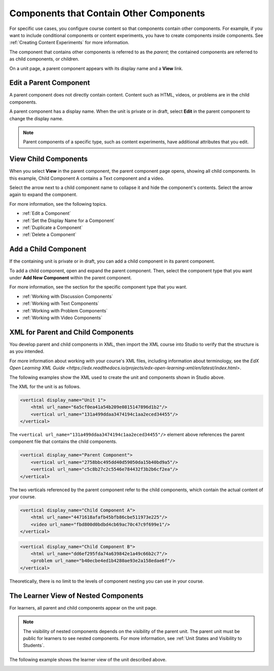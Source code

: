 .. :diataxis-type: reference

.. _Components that Contain Other Components:

******************************************
Components that Contain Other Components
******************************************

For specific use cases, you configure course content so that components contain
other components. For example, if you want to include conditional components or
content experiments, you have to create components inside components. See
:ref:`Creating Content Experiments` for more information.

The component that contains other components is referred to as the *parent*;
the contained components are referred to as child components, or children.

On a unit page, a parent component appears with its display name and a
**View** link.

.. image:: /_images/educator_references/component_container.png
 :alt: A unit page with a parent component.
 :width: 500


========================
Edit a Parent Component
========================

A parent component does not directly contain content. Content such as HTML,
videos, or problems are in the child components.

A parent component has a display name. When the unit is private or in draft,
select **Edit** in the parent component to change the display name.

.. note::
  Parent components of a specific type, such as content experiments, have
  additional attributes that you edit.


======================
View Child Components
======================

When you select **View** in the parent component, the parent component page
opens, showing all child components. In this example, Child Component A
contains a Text component and a video.

.. image:: /_images/educator_references/child-components-a.png
 :alt: An expanded child component.
 :width: 400

Select the arrow next to a child component name to collapse it and hide the
component's contents. Select the arrow again to expand the component.

For more information, see the following topics.

* :ref:`Edit a Component`
* :ref:`Set the Display Name for a Component`
* :ref:`Duplicate a Component`
* :ref:`Delete a Component`

======================================
Add a Child Component
======================================

If the containing unit is private or in draft, you can add a child component in
its parent component.

To add a child component, open and expand the parent component. Then, select
the component type that you want under **Add New Component** within the parent
component.

For more information, see the section for the specific component type that you
want.

- :ref:`Working with Discussion Components`
- :ref:`Working with Text Components`
- :ref:`Working with Problem Components`
- :ref:`Working with Video Components`


======================================
XML for Parent and Child Components
======================================

You develop parent and child components in XML, then import the XML course into
Studio to verify that the structure is as you intended.

For more information about working with your course's XML files, including
information about terminology, see the `EdX Open Learning XML Guide <https://edx.readthedocs.io/projects/edx-open-learning-xml/en/latest/index.html>`.

The following examples show the XML used to create the unit and components
shown in Studio above.

The XML for the unit is as follows.

.. code-block:: xml

    <vertical display_name="Unit 1">
        <html url_name="6a5cf0ea41a54b209e0815147896d1b2"/>
        <vertical url_name="131a499ddaa3474194c1aa2eced34455"/>
    </vertical>

The ``<vertical url_name="131a499ddaa3474194c1aa2eced34455"/>`` element above
references the parent component file that contains the child components.

.. code-block:: xml

    <vertical display_name="Parent Component">
        <vertical url_name="2758bbc495dd40d59050da15b40bd9a5"/>
        <vertical url_name="c5c8b27c2c5546e784432f3b2b6cf2ea"/>
    </vertical>

The two verticals referenced by the parent component refer to the child
components, which contain the actual content of your course.

.. code-block:: xml

    <vertical display_name="Child Component A">
        <html url_name="4471618afafb45bfb86cbe511973e225"/>
        <video url_name="fbd800d0bdbd4cb69ac70c47c9f699e1"/>
    </vertical>

.. code-block:: xml

    <vertical display_name="Child Component B">
        <html url_name="dd6ef295fda74a639842e1a49c66b2c7"/>
        <problem url_name="b40ecbe4ed1b4280ae93e2a158edae6f"/>
    </vertical>

Theoretically, there is no limit to the levels of component nesting you can use
in your course.


======================================
The Learner View of Nested Components
======================================

For learners, all parent and child components appear on the unit page.

.. note::
 The visibility of nested components depends on the visibility of the parent
 unit. The parent unit must be public for learners to see nested components.
 For more information, see :ref:`Unit States and Visibility to Students`.

The following example shows the learner view of the unit described above.

.. image:: /_images/educator_references/nested_components_student_view.png
 :alt: The learner's view of nested components.
 :width: 400